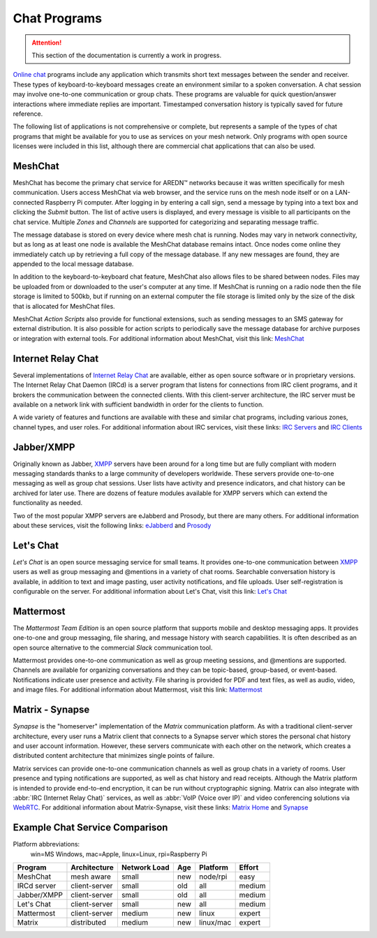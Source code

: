 =============
Chat Programs
=============

.. attention:: This section of the documentation is currently a work in progress.

`Online chat <https://en.wikipedia.org/wiki/Online_chat>`_ programs include any application which transmits short text messages between the sender and receiver. These types of keyboard-to-keyboard messages create an environment similar to a spoken conversation. A chat session may involve one-to-one communication or group chats. These programs are valuable for quick question/answer interactions where immediate replies are important. Timestamped conversation history is typically saved for future reference.

The following list of applications is not comprehensive or complete, but represents a sample of the types of chat programs that might be available for you to use as services on your mesh network. Only programs with open source licenses were included in this list, although there are commercial chat applications that can also be used.

MeshChat
--------

MeshChat has become the primary chat service for AREDN |trade| networks because it was written specifically for mesh communication. Users access MeshChat via web browser, and the service runs on the mesh node itself or on a LAN-connected Raspberry Pi computer. After logging in by entering a call sign, send a message by typing into a text box and clicking the *Submit* button. The list of active users is displayed, and every message is visible to all participants on the chat service. Multiple *Zones* and *Channels* are supported for categorizing and separating message traffic.

The message database is stored on every device where mesh chat is running. Nodes may vary in network connectivity, but as long as at least one node is available the MeshChat database remains intact. Once nodes come online they immediately catch up by retrieving a full copy of the message database. If any new messages are found, they are appended to the local message database.

In addition to the keyboard-to-keyboard chat feature, MeshChat also allows files to be shared between nodes. Files may be uploaded from or downloaded to the user's computer at any time. If MeshChat is running on a radio node then the file storage is limited to 500kb, but if running on an external computer the file storage is limited only by the size of the disk that is allocated for MeshChat files.

MeshChat *Action Scripts* also provide for functional extensions, such as sending messages to an SMS gateway for external distribution. It is also possible for action scripts to periodically save the message database for archive purposes or integration with external tools. For additional information about MeshChat, visit this link: `MeshChat <http://www.trevorsbench.com/meshchat-messaging-for-mesh-networks/>`_

Internet Relay Chat
-------------------

Several implementations of `Internet Relay Chat <https://en.wikipedia.org/wiki/IRCd>`_ are available, either as open source software or in proprietary versions. The Internet Relay Chat Daemon (IRCd) is a server program that listens for connections from IRC client programs, and it brokers the communication between the connected clients. With this client-server architecture, the IRC server must be available on a network link with sufficient bandwidth in order for the clients to function.

A wide variety of features and functions are available with these and similar chat programs, including various zones, channel types, and user roles. For additional information about IRC services, visit these links: `IRC Servers <https://en.wikipedia.org/wiki/Comparison_of_Internet_Relay_Chat_daemons>`_ and `IRC Clients <https://en.wikipedia.org/wiki/Comparison_of_Internet_Relay_Chat_clients>`_

Jabber/XMPP
-----------

Originally known as Jabber, `XMPP <https://en.wikipedia.org/wiki/XMPP>`_ servers have been around for a long time but are fully compliant with modern messaging standards thanks to a large community of developers worldwide. These servers provide one-to-one messaging as well as group chat sessions. User lists have activity and presence indicators, and chat history can be archived for later use. There are dozens of feature modules available for XMPP servers which can extend the functionality as needed.

Two of the most popular XMPP servers are eJabberd and Prosody, but there are many others. For additional information about these services, visit the following links: `eJabberd <https://ejabberd.im/>`_ and `Prosody <https://prosody.im/>`_

Let's Chat
----------

*Let's Chat* is an open source messaging service for small teams. It provides one-to-one communication between `XMPP <https://en.wikipedia.org/wiki/XMPP>`_ users as well as group messaging and @mentions in a variety of chat rooms. Searchable conversation history is available, in addition to text and image pasting, user activity notifications, and file uploads. User self-registration is configurable on the server. For additional information about Let's Chat, visit this link: `Let's Chat <https://github.com/sdelements/lets-chat>`_

Mattermost
----------

The *Mattermost Team Edition* is an open source platform that supports mobile and desktop messaging apps. It provides one-to-one and group messaging, file sharing, and message history with search capabilities. It is often described as an open source alternative to the commercial *Slack* communication tool.

Mattermost provides one-to-one communication as well as group meeting sessions, and @mentions are supported. Channels are available for organizing conversations and they can be topic-based, group-based, or event-based. Notifications indicate user presence and activity. File sharing is provided for PDF and text files, as well as audio, video, and image files. For additional information about Mattermost, visit this link: `Mattermost <https://mattermost.com/>`_

Matrix - Synapse
----------------

*Synapse* is the "homeserver" implementation of the *Matrix* communication platform. As with a traditional client-server architecture, every user runs a Matrix client that connects to a Synapse server which stores the personal chat history and user account information. However, these servers communicate with each other on the network, which creates a distributed content architecture that minimizes single points of failure.

Matrix services can provide one-to-one communication channels as well as group chats in a variety of rooms. User presence and typing notifications are supported, as well as chat history and read receipts. Although the Matrix platform is intended to provide end-to-end encryption, it can be run without cryptographic signing. Matrix can also integrate with :abbr:`IRC (Internet Relay Chat)` services, as well as :abbr:`VoIP (Voice over IP)` and video conferencing solutions via `WebRTC <https://en.wikipedia.org/wiki/WebRTC>`_. For additional information about Matrix-Synapse, visit these links: `Matrix Home <https://matrix.org/blog/home/>`_ and `Synapse <https://github.com/matrix-org/synapse>`_

Example Chat Service Comparison
-------------------------------

Platform abbreviations:
  win=MS Windows, mac=Apple, linux=Linux, rpi=Raspberry Pi

===========  =============  ============  ====  =========  ======
Program      Architecture   Network Load  Age   Platform   Effort
===========  =============  ============  ====  =========  ======
MeshChat     mesh aware     small         new   node/rpi   easy
IRCd server  client-server  small         old   all        medium
Jabber/XMPP  client-server  small         old   all        medium
Let's Chat   client-server  small         new   all        medium
Mattermost   client-server  medium        new   linux      expert
Matrix       distributed    medium        new   linux/mac  expert
===========  =============  ============  ====  =========  ======


.. |trade|  unicode:: U+02122 .. TRADE MARK SIGN
   :ltrim:
